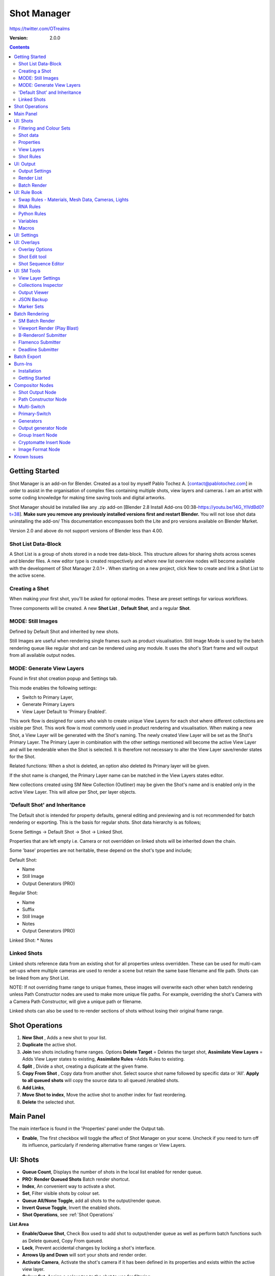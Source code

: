 =============
Shot Manager
=============
https://twitter.com/OTrealms

:Version: 2.0.0

.. contents::

Getting Started
===============

Shot Manager is an add-on for Blender. Created as a tool by myself Pablo Tochez A. [contact@pablotochez.com] in order to assist in the organisation of complex files containing multiple shots, view layers and cameras. I am an artist with some coding knowledge for making time saving tools and digital artworks.

Shot Manager should be installed like any .zip add-on [Blender 2.8 Install Add-ons 00:38-https://youtu.be/14G_YIVdBd0?t=38]. **Make sure you remove any previously installed versions first and restart Blender.** You will not lose shot data uninstalling the add-on/
This documentation encompasses both the Lite and pro versions available on Blender Market.

Version 2.0 and above do not support versions of Blender less than 4.00.

Shot List Data-Block
-------------------

.. image:: ShotListData.JPG

A Shot List is a group of shots stored in a node tree data-block. This structure allows for sharing shots across scenes and blender files. A new editor type is created respectively and where new list overview nodes will become available with the development of Shot Manager 2.0.1+ . When starting on a new project, click New to create and link a Shot List to the active scene.

Creating a Shot
---------------

.. image:: ModesPopup.JPG

When making your first shot, you'll be asked for optional modes. These are preset settings for various workflows.

Three components will be created. A new **Shot List** , **Default Shot**, and a regular **Shot**.

MODE: Still Images
------------------

Defined by Default Shot and inherited by new shots.

Still Images are useful when rendering single frames such as product visualisation. Still Image Mode is used by the batch rendering queue like regular shot and can be rendered using any module. It uses the shot's Start frame and will output from all available output nodes.


MODE: Generate View Layers
---------------------------

.. image:: LinkedLayers.JPG

Found in first shot creation popup and Settings tab.
 
This mode enables the following settings:

* Switch to Primary Layer, 
* Generate Primary Layers 
* View Layer Default to 'Primary Enabled'.

This work flow is designed for users who wish to create unique View Layers for each shot where different collections are visible per Shot. This work flow is most commonly used in product rendering and visualisation. When making a new Shot, a View Layer will be generated with the Shot's naming. The newly created View Layer will be set as the Shot's Primary Layer. The Primary Layer in combination with the other settings mentioned will become the active View Layer and will be renderable when the Shot is selected. It is therefore not necessary to alter the View Layer save/render states for the Shot. 

Related functions:
When a shot is deleted, an option also deleted its Primary layer will be given.

If the shot name is changed, the Primary Layer name can be matched in the View Layers states editor.

New collections created using SM New Collection (Outliner) may be given the Shot's name and is enabled only in the active View Layer.
This will allow per Shot, per layer objects.

'Default Shot' and Inheritance
------------------------------

.. image:: ShotType.JPG

The Default shot is intended for property defaults, general editing and previewing and is not recommended for batch rendering or exporting. This is the basis for regular shots. 
Shot data hierarchy is as follows; 

Scene Settings -> Default Shot -> Shot -> Linked Shot. 

Properties that are left empty i.e. Camera or not overridden on linked shots will be inherited down the chain.

Some 'base' properties are not heritable, these depend on the shot's type and include; 

Default Shot: 

* Name
* Still Image
* Output Generators (PRO)

Regular Shot:

* Name
* Suffix
* Still Image
* Notes
* Output Generators (PRO)

Linked Shot:
* Notes

Linked Shots
------------
.. image:: LinkedShots.JPG

Linked shots reference data from an existing shot for all properties unless overridden. These can be used for multi-cam set-ups where multiple cameras are used to render a scene but retain the same base filename and file path. Shots can be linked from any Shot List.

NOTE: If not overriding frame range to unique frames, these images will overwrite each other when batch rendering unless Path Constructor nodes are used to make more unique file paths. For example, overriding the shot's Camera with a Camera Path Constructor, will give a unique path or filename.

Linked shots can also be used to re-render sections of shots without losing their original frame range.

Shot Operations
===============

.. image:: ShotOps.JPG

1. **New Shot** , Adds a new shot to your list.

2. **Duplicate** the active shot.
3. **Join** two shots including frame ranges. Options **Delete Target** = Deletes the target shot, **Assimilate View Layers** = Adds View Layer states to existing, **Assimilate Rules** =Adds Rules to existing.
4. **Split** , Divide a shot, creating a duplicate at the given frame.
5. **Copy From Shot** , Copy data from another shot. Select source shot name followed by specific data or 'All'. **Apply to all queued shots** will copy the source data to all queued /enabled shots.
6. **Add Links**, 
7. **Move Shot to index**, Move the active shot to another index for fast reordering.
8. **Delete** the selected shot.

Main Panel
==========

.. image:: Header.JPG

The main interface is found in the 'Properties' panel under the Output tab.

* **Enable**, The first checkbox will toggle the affect of Shot Manager on your scene. Uncheck if you need to turn off its influence, particularly if rendering alternative frame ranges or View Layers.

UI: Shots
=========

.. image:: ShotsPanel.JPG

.. image:: Shotlist.JPG

* **Queue Count**, Displays the number of shots in the local list enabled for render queue.

* **PRO: Render Queued Shots** Batch render shortcut.
* **Index**, An convenient way to activate a shot.
* **Set**, Filter visible shots by colour set.
* **Queue All/None Toggle**, add all shots to the output/render queue.
* **Invert Queue Toggle**, Invert the enabled shots.
* **Shot Operations**, see :ref:`Shot Operations`

**List Area**

* **Enable/Queue Shot**, Check Box used to add shot to output/render queue as well as perform batch functions such as Delete queued, Copy From queued.

* **Lock**, Prevent accidental changes by locking a shot's interface.
* **Arrows Up and Down** will sort your shots and render order.
* **Activate Camera**, Activate the shot's camera if it has been defined in its properties and exists within the active view layer.
* **Colour Set**, Assign a colour tag to the shot to use for filtering.

**Drop Down Area**

.. image:: ShotlistExpand.JPG


* **Search**, Filter visible shots by name or partial text.

* **Reverse**, Reverse the displayed order of shots.
* **Show Suffix**, Add the Shot's suffix to it's displayed name.
* **Show Camera**, Show the **Activate Camera** buttons.
* **Linked Shots**, Show/Hide linked Shots.

**Shot Source**, Source Shot List -> Source Shot. See :ref:`Linked Shots`


Filtering and Colour Sets
-------------------------
Shots can be filtered from the list by keyword or by colour set.
NOTE: Filtering does not affect the render queue and is only for visibility, sequence playback and scrubbing.

Colour sets can be assigned to each shot within the list panel and filtered in the dropdown below the list (properties panel) or above in the quick panel. They will also determine the strip colour in the Shot Overlay.


Shot data
---------

.. image:: ShotProps.JPG


Each shot contains its own data set that may include any of the following:

Properties
-----------

Shot Properties can be managed in the Default, Shot Data settings. The following properties cannot be deleted:

* **Shot Name**, A unique name for your shot, this will also be an output subdirectory and filename for the shot.(Best practice is to avoid spaces)

* **Suffix** Add a suffix to the shot's display name and output filename.
* **Primary Layer**, select a View Layer that will become activated when selecting the shot if 'Switch to Primary' is enabled in settings. Also used as a default render layer if 'Unpinned default' is set to 'Primary Only' (View layer tab).
* **Still Image** 
* **Start**, Start frame.    
* **End**, End frame.
* **Notes**, for shot descriptions.

**Optional Properties and RNA paths**

* **Background Scene** = background_set
* **Bloom** = eevee.use_bloom
* **Camera** = camera
* **Cycles Denoise Render** = cycles.use_denoising
* **Cycles Max Bounces** = cycles.max_bounces
* **Cycles Max Samples** = cycles.samples
* **Cycles Max Viewport Samples** = cycles.preview_samples
* **Cycles Motion Blur** = render.use_motion_blur
* **Eevee Motion Blur** = eevee.use_motion_blur
* **Eevee Samples** = eevee.taa_render_samples
* **Eevee Viewport Samples** = eevee.taa_samples
* **Exposure** = view_settings.exposure
* **Frame Rate** = render.fps
* **Frame Step** = frame_step
* **Gamma** = view_settings.gamma
* **Render Engine** = render.engine
* **Resolution Scale** = render.resolution_percentage
* **Resolution X** = render.resolution_x
* **Resolution Y** = render.resolution_y
* **Simplify** = render.use_simplify
* **Time Stretch New** = render.frame_map_new
* **Time Stretch Old** = render.frame_map_old
* **Transparent Background** = render.film_transparent
* **View Transform** = view_settings.view_transform
* **World** = world
* **Timeline Markers** = sm_general_props.marker_set (PRO☆)
* **File Format** = render.image_settings (PRO☆)


View Layers
-----------
.. image:: ViewLayers.JPG

View layers pinned states include ;

* unpinned/not renderable
* unpinned/renderable,
* pinned/renderable 
* pinned/unrenderable.

Unpinned layers will fall back to the value determined by the **View Layer default** option.

* **Primary Layer**, select a View Layer that will become activated when selecting the shot if 'Switch to Primary' is enabled in settings.

* **View Layer default**, See :ref:`UI: Settings`
* **Clear Pins/Pin All** Save or unpin all view layer states.
* **Enabled and Primary Only** Only displays the renderable view layers for the active shot.
* **'AB'** icon: Rename the Primary Layer to match the shot's name.
* **'Link'** icon: Indicates the view layer is the shot's Primary Layer and can be clicked to reassign the layer.
* **'Broken Link'** icon: the shot name is identical a View Layer's name, click to choose a Primary Layer.

Shot Rules
-----------
**Pro Feature ☆**

.. image:: ShotRules.JPG 

Here rules can be assigned, toggled and overridden (RNA, Python Variables) per shot. Rules should first be created in the Rule Book, see :ref:`UI: Rule Book`.

**List Drop Down**
* **Search**, Filter Rules by text input.
* **Sort By Type**, Sort Rules by their method type in alphabetical order.

UI: Output
==========

Shots can be rendered using the regular 'Render Animation' or still operators (Ctrl+F12/F12). However only the active shot will be rendered. Shot Manager provides several batch rendering and export options.

Output Settings
---------------

.. image:: Output.JPG

* **Root Folder** will be the starting directory for shots.

* **Separator**, A custom separator to add between filenames and frame suffix, default is underscore '_'.
* **Path Type**, Absolute or Relative output path creation. Affects; Root Folder, Temp Folder and Render Log Folder.
* **Shot Subfolders**, When enabled, add a unique subfolder to the output path with the shot's name, separating it from other shots. Disabling this will lead to shots being rendered to the same folder which potentially could cause accidental overwrites when using generated output nodes.
* **Use Suffix**, Add the shot's suffix to the shot's file path.

**Global Batch Render Settings**

* **Always Make Reports**, Generate CSV render reports after rendering the first frame of every command.
* **Use Default Report Path**, Use the default path (output directory) or define a custom report path.
* **Temp Path**, The directory that will store temporary job files for the integrations/ submitters. Click trash can to clear files recognised by Shot Manager.
* **Render As Copy**, Save a Blend file when using SM render specifically for rendering. Large files make take more time however it will prevent inconsistencies if the file is changed.IMPORTANT: Simulations using the Disk Cache option are not supported.
* **Safe Mode**, When batch rendering, Blender will be run using factory start-up settings, disabling 3rd party add-ons that might interfere with the render process. Render devices are then forced and add-ons in the exceptions white list will be enabled.
* **Add Exception**, Allow specific 3rd party add-ons to be enabled during batch render.

Render List
------------
**Pro Feature ☆**

.. image:: Render_Queue.JPG

**+Add Scene**, Either add scene's and their associated shot lists from the open project. Local shots will be automatically linked, so any changes will be reflected in the queue. 

**+Add From .blend**, Add a render list from another Blender file via JSON. External shots will not be imported, only added to the render queue.

.. image:: External.JPG

External Scenes can be filtered by listing scene names to include.

* **Reload External Scenes**, External shots must be reloaded to reflect any updates to the shot list and frame ranges. Only already loaded scenes will be included, and any render queue overrides will be reset.

* **Show Render Time**, Display completed render times in the queue
* **Override Frame Range**, This will use an alternative frame range to batch render/submit shots, available for both internal and external shots.
* **Inspect Output** Display shot output file path details and image preview. When opening a preview in Blender Viewer, the images contained in the directory will be displayed and played using the scene's frame rate. Use numpad buttons 0-9 to control frame rate, 9 is slowest. Arrow keys left and right will pause and increment current frame. Press Enter to play animation. Esc key to close window.

Batch Render
-----------
**Pro Feature ☆**

see :ref:`Batch Rendering`.

UI: Rule Book
==========
**Pro Feature ☆**

.. image:: RuleBook.JPG 

Shot rules are a powerful way to override data blocks and properties.
Rules are defined in the Rule Book panel. Once created in the Rule Book, they can be assigned to shots. RNA Rules can be used as Macros. There are many types of rules which target various data types.

Rules and Variables are shared (global) across Scenes.

* **Source**, The source Scene to display. This does not affect access to Rules or Variables and is only for interfacing. 

* **Method**, The type of Rule  you wish to define.

Swap Rules - Materials, Mesh Data, Cameras, Lights
----------------------------------------------
.. image:: SwapRules.JPG

Swap Rules follow the principle of; replace data A with data B, if a collection filter is defined, the affect will be restricted to that collection. Rules defined in the Rule Book can then be re-used by assigning them to the shots individually. If the following shot doesn't have a rule, the data block will be reset to its original/default state. Caution: large scenes with many objects may take longer to switch between shots.

* **Filter**, use the collections filter to limit overrides to objects within the filter collection.

* **Type**, Material overrides have two source types. 'Data' refers to materials stored in the objects mesh data block. 'Object' refers to the containing object data. See Blender's documentation for material link. https://docs.blender.org/manual/en/latest/render/materials/assignment.html#material-slots
* **Use A as Default**, Revert data back to data-block A when a Rule is not assigned or enabled.

RNA Rules
-----------

.. image:: RNA_rules.JPG

RNA encompasses Blender's scene properties. 
RNA Rules are able to override just about any data type in Blender. For example, scene render settings, object visibility and even custom properties. They are useful in extending the Shot data beyond the available options and are easier to use than Python Rules. They can also be used in combination to create Macros, see :ref:`Macros`.

First choose the source type of the property you would like to override, this will be the 'Domain'. If it is a scene or render setting choose 'SCENE'. For all other types, you may then need to choose a more specific domain. Next specify the data path.


Note: that Domains such as Camera, Light and Mesh will point to shared data-block, not an object, for example, to override a Camera's position, use Domain = Object -> Path = 'location'. In Blender a data-block may have several users.

To override the same camera's focal length the path should be 'data.lens', 
To override all cameras sharing the same camera data-block, use Domain = Camera -> Path = lens.  

The simplest way to find a data path is to right-click a property in Blender's interface and left click 'Copy Data Path, then paste it into the Path text box. The path should be relative to the domain's data type. 


* **Domain**, Point to the specific data object which contains the property to override.

* **Path**, The property's data path relative to the source. Custom Properties should use double quotations i.e. ["Prop"]
* **Paste Current Value**, Copy the properties current value to the default value.
* **Default**, The default value to revert to when the rule is disabled or not assigned to the active Shot.
* **Use Default**, Choose whether to revert to the default value when the rule is unassigned.
* **Override**, The value to set this property to when enabled and assigned.

.. image:: RuleFilters.JPG

* **Assign Rule** to active shot

**List Dropdown**

* **Search**, Filter by name.
* **Type Tabs**, Filter by method type.
* **Sort By Type**, Order Rules by method type.
* **Active Shot Only**, Only display rules assigned to the active shot.


Python Rules
-------------

.. image:: Python_rules.JPG

Python Rules contain python code to be executed every time an assigned Shot is activated. There is no need to import or define the following names:

**'bpy', 'context','scene','data', 'Vector','rule'(assigned Rule) and 'shot'** are already provided in the name space. Please beware that very long code may slow down shot changes. Deep code might make Blender unstable. Python Rules are called after the majority of updates when activating a Shot. Python rules can be made revertible using variables as defaults values.

* **Expression**, A single line of code.
* **Text File**, Read python code from a text block.

Variables
---------

.. image:: Variables.JPG

When making Python Rules, variables can be declared i.e. 'x = 10', and then defined in the variables list. 

* **Name**, The variable name i.e. x
* **Default**, The value first given to the variable. 

When setting a default the data type will be determined and should remain the same wherever used. Python Variables can also be assigned values per shot when the Rule is assigned. Variables are stored within scenes but can be accessed in any scene and are therefore global.

Supported data types:

* bool
* int
* str
* float
* bpy_prop_array
* Material
* Color
* Vector
* Quaternion
* Object
* World
* Scene

Macros
--------

.. image:: Macros.JPG

Macros in Shot Manager are a list of RNA Rules to be executed manually on click. These are useful when working with multiple settings without needing to assign RNA Rules to shots. For example, enabling/disabling camera overlays or a rig bind pose position. Macros can be reverted by using default values.

All RNA Rules in all Rule Books within the Blender file will appear under the Macro. Enabled Rules will activate the rules 'Override' value, disabled Rules will use the Rule's 'Default' value.

Macro's can also be executed from the SM Tools panel and the 3D view right panel -> Shot Manager.

.. image:: ExecuteMacro.JPG


UI: Settings
============
.. image:: settings.JPG


* **Still Mode** , Use a single frame for shot timing.
* **Switch to Primary**, make primary layer the active view layer when choosing shots.
* **Generate Primary Layers**, a new View Layer will be created with the name of the newly made shot and associated as a Primary Layer
* **View Layer Default**, (On, Off, Primary Enabled and Default). The default state of View Layers if they have no saved state for the active shot. 'On' will make all unsaved layers renderable by default with each shot change/trigger. 'Off' will default to unrenderable, choose 'Off' to prevent unsaved view layers from rendering. 'Primary Enabled' will also switch all unsaved layers to unrenderable, except for the Shot's Primary Layer. 'Default' will derive unpinned states from the DEFAULT shot.
* **Separator**, a custom separator to add between filenames and frame suffix, default is '_'

* **Path Type**, Absolute or relative output path creation.
* **Sequence Scrubbing**, Allow scrubbing through shots in sequence. Not compatible with 'Limit Playhead'
* **Shot Sequence Playback**, Switch shots in sequence while playing animation.
* **Loop Sequence**, After playing through each shot, loop back to the start.
* **Limit Playhead**, Don't allow frame to be selected with mouse outside of frame range
* **Keep in Range**, view timeline to playhead when choosing shots.
* **Jump to First Frame**, place playhead at start of frame range when choosing shots.
* **Use RNA Defaults**, (Shot Rules) Use default values when an RNA rule exists, but the value hasn't been set yet.
* **Debug Mode**, For displaying extra debug messages in console


UI: Overlays
============

.. image:: Overlay.JPG 

Overlays include, Output Summary, Notes, basic shot info and the Shot Sequence Editor. Toggles and opacity settings can be found within Blender's Overlay dropdown. Scaling is adjusted to follow Blender's settings in Preferences -> Interface -> Resolution Scale. Further scaling can be applied.

Overlay Options
-----------------

.. image:: OverlayViz.JPG 

Detailed overlay settings are found within 3D view side panel ('N' Panel).

* **Overlay Scale**, Text and UI size. Added to Blender's UI Resolution Scale in Preferences. This setting is stored in the add-on preferences.

* **Text Offset**, Offset overlay text so that it doesn't collide with other UI elements. Stored in add-on preferences.
* **Shot Basics**, Displays the active Shot name and render camera as well as the relative Shot frame and seconds. SM batch render progress will also be displayed here.

* **Output Summary**, Displays render and output information.
* **Display Notes**, Shot notes will appear in the bottom centre of the 3D window. Shot notes can be found in the Shot's properties.
* **Sequence**, Toggle Shot Sequence Editor visibility.
* **Collapsed**, Toggle between a stacked layout or collapse linear layout for the Shot Sequence Editor. 
* **Auto Collapse**, Reduce the Shot Sequence Editor to a minimal layout when not using the Shot Edit Tool.
* **Zoom Width**, Scale Shot strip width.
* **Zoom Height**, Scale Shot strip height.
* **Slide**, Adjust Shot Sequence Editor height.
* **Scroll**, Scroll Shot Sequence Editor.
* **Opacity**, Shot Sequence Editor opacity, may be overridden by camera passerpartout settings when in camera view to avoid blending issues.


Shot Edit tool
--------------
**Pro Feature ☆**

.. image:: ShotEditTool.JPG 

Many shot operations are available when using Shot Edit Tool in combination with Shot Sequence Editor. Found in the 3D view toolbar.

.. image:: ToolHeader.JPG

In addition to the sequence overlay, drop down menus are available in the tool header including Shot Data, View Layers and Rules.

**Sequence Playback options:**
* **Shot Sequence Playback**, Switch shots in sequence while playing animation.

* **Loop Sequence**, If Shot Sequence Playback is enabled, optionally loop back to the start after playing the last shot.
* **Flattened Playback**, If Shot Sequence Playback is enabled, play shots in linear timeline order rather by shot index. This will activate shots when they are overlapping.
* **Sequence Scrubbing**, Switch between shots when scrubbing (sliding) the timeline or shot sequence playhead.

If there were permission issues when installing, the Shot Edit Tool icon may appear as a pair of scissors.

.. image:: Scissors.JPG

Shot Sequence Editor
---------------------
**Pro Feature ☆**

.. image:: ShotEditor.JPG 

The Shot Sequence Editor acts as an overlay only unless the Shot Edit tool is active.

* **Left Mouse Click** on a shot strip to offset its timing or end handles to trim. Hold **SHIFT** to enable snapping to the nearest shot. 

* **Right Mouse Click** on a strip to bring up a context menu.

* **Box Selection**, Click + hold outside a strip or press 'B' to start a box selection. Drag the selection box over shot handles to select them for moving and trimming.

* **Mouse Wheel**, scroll wheel to scale editor horizontally. Hold **SHIFT** to scale vertically.

* **Press K**, knife tool. Slice shots at mouse click into two. Hold click a drag to place slice.

* **Press J**, Join tool. Click and drag to merge a shot with it neighbour. A popup box with options will appear.
* * **Delete Target**, Delete the target shot. Disable to keep the shot.

* * **Assimilate Layers**, Add the target shot's View Layer states to the resulting combined shot.

* * **Assimilate Rules**, Add the target shot's Rules to the combined shot. 

**Right Click Menu**

.. image:: RightClickOverlay.JPG 

By right-clicking a shot strip, some basic shot values can be edited. If the Shot is not active the right arrow → button will activate it.

UI: SM Tools
============

* **Run Macro**, Trigger a Macro, see :ref:`Macros`
* **Delete All Shots**, Empty the active scene's Shot List. Optionally delete assigned Primary Layers or delete the scene's Rule Book.

View Layer Settings
-------------------

.. image:: ViewLayerSettings.JPG

This interface is for overseeing the states of View Layers, in particular, their render passes and light passes. It removes the need to switch between view layers in order to edit them. These settings are built into Blender and do not show overrides and are not in any way related to Shot Manager. 

Collections Inspector
---------------------

.. image:: Collections.JPG

An alternative interface for overseeing and modifying collection states per View Layer. This aims to bring back the kind of oversight possible in Blender 2.7 where layer visibility, holdout and indirect states were laid out in view layer settings. It can also be used to keep track of very complex scenes with many nested collections. Setting the View Layer to 'Active View' will use the currently active view layer. Changing the view layer in the dropdown menu will not change your currently active view layer. This can be quicker in large scenes to avoid loading objects.

Output Viewer
-------------

.. image:: Output_Viewer.JPG

Used to count matching output files in all output paths. If a folder or file is detected you may click the folder icon to open the directory in your OS explorer or click the image icon to load it in a Blender Player. Files are counted when the refresh button is clicked. Only file containing the output filenames and extension are counted, therefore there may be other files in the directories that are not counted. 

* **Refresh** , Update the Output Viewer list.
* **Open Directory** , The folder exists and can be opened in an OS file explorer.
* **View Output** , The images contained in the directory will be displayed and played using the scene's frame rate. Use numpad buttons 0-9 to control frame rate, 9 is slowest. Arrow keys left and right will pause and increment current frame. Press Enter to play animation. Esc key to close window.


JSON Backup
-------------
.. image:: json.JPG

It is a good idea to backup shots from time to time, especially when updating or re-installing the add-on. A JSON text file can store information about each Shot's properties as well as general settings for the add-on. However, it cannot store scene or object data, such as cameras. Instead, it will store the camera's name and try to find a match when loading. Other data that are **not** stored are View Layer States (they're stored in the layers themselves), Rules and Macros.

**Export JSON** 

Export shot data to json to backup or transfer shots.

* **Include Shot Manager Settings**, include settings from the Shot Manager settings panel.

**Import JSON**

Import shot data from a saved json file. Import support Shots from version as old as SM 0.6. Some data may be lost that has no equivalent in 2.0, this includes Alias Shots.

.. image:: Import_json.JPG


* **Include Shot Manager Settings**, include settings from the Shot Manager settings panel.

* **Replace Default Shot**, If an imported shot is marked default use this as default. IF the Shot List is empty assign a new Default shot, may use the first index if the json is from an older version of Shot Manager, less than 2.0.
* **Scenes**, Enter Scene names to include, empty imports all.
* **Match Scenes by Name**, Importing scenes does not create new scenes, instead it appends shots to the active Shot List. Attempt to match the Shot Lists by scenes name found in the JSON.

Marker Sets
-----------
.. image:: MarkerSets.JPG

Marker Sets are groups of timeline markers. Only one set is visible at a given time. To setup a set, add a marker set, define a name and create timeline markers as per usual. Upon making a new set or changing the active set, the previous set will be saved. Marker sets can be assigned to shots by adding the Timeline Markers property in the Default Shot properties (PRO☆).

Simplified interface also found in timeline right panel ('N' Panel).

Batch Rendering
===============
**Pro Feature ☆**

Shot Manager Pro supports the following batch render options:

* **Viewport Render**, Playblast renders of the active scenes Shot List.
* **SM Batch Render**, Oversee and submit renders within the Blender interface. Supports all render lists.
* **B-Renderon**, launcher/Submitter. Supports all render lists.
* **Flamenco**, Submitter and job type. Supports all render lists.
* **Think Box AWS Deadline**, Submitter and plugin. Supports all render lists.
* **Batch files**, see :ref:`Batch Export` Executable .bat files(Windows).
* **Blend files**, see :ref:`Batch Export` Useful for cloud rendering. 

**Make Pre-Render Report**

Render the first frame of each shot and generate a report CSV containing true scene settings returned by the render process. Supported by all submitters.

.. image:: Render_Button.JPG


SM Batch Render
---------------
(Windows, Linux, MacOS X)

Requirements:

* Shot Manager Pro

.. image:: SM_render.JPG

SM Render is Shot Manager's local batch rendering module. It will perform a background render thread for each shot sequentially in the render queue for single machine rendering. It is possible to render shots from other scenes, as well as other Blend files. SM Batch Render is the only render module that will fully utilise the Render List. Render progress will be displayed in the render queue alongside estimated render time, as well as in the 3D view text overlay.  

TIP: If RAM is an issue, make an empty Scene as the master scene for queuing and rendering.

To batch render, Shot Manager will attempt to assign the hotkey Ctrl+Shift+F12, however sometimes this may need to be manually assigned.


Viewport Render (Play Blast)
-------------------------

OpenGL viewport rendering also uses the Export module. Only the local scene's shot list can be batch rendered and this is not available as a background process. Found in SM Batch Render settings and Batch Export. Supports render frame range overrides.

.. image:: openGL.JPG

B-Renderon! Submitter
---------------------
(Windows, Ubuntu)

.. image:: BRenderon.JPG

Requirements:

* B-Renderon Application

B-Renderon is a paid standalone local render manager especially for blender. Available on BlenderMarket.com 

Launch B-Renderon with shots preloaded. Temporary job files are created in the temp folder. These files are used to access individual shots from the project render file. The render file is created in the same directory as the source .blend file with the suffix '_renderfile'. Requires B-renderon v3 or above. The executable path for B-renderon must first be entered in Blender Preferences -> add-ons -> Shot Manager settings   

* **Queue Name**, Open B-Renderon with shots associated with a given queue.

* **Add to existing queue**, Append the shots to the given queue if matching name, otherwise clear all shots and overwrite the queue.
* **Force Cycles Device** to ensure the correct CPU/GPU configuration is applied to renders, assuming the submission machine is or is identical to the render machine.

Flamenco Submitter
------------------
(Windows, Linux, MacOS X)

.. image:: Flamenco.JPG

Requirements:

* Flamenco 3.5+, containing Manager and Worker.
* Flamenco 3.5+ Blender Add-on

Flamenco is a free network distribution render manager supported by the Blender Foundation. It runs an in-browser interface. The following steps are required;

1. Download Flamenco  https://flamenco.blender.org/download/ 

2. If Flamenco has not been used, run Flamenco Manager and follow setup steps, otherwise ensure settings are correct in the flamenco-manager.yaml. 

3. Install the Blender add-on of the same version (3.5+). Run Flamenco Manager in browser to find download link. i.e. Run Flamenco Manager and go to default http://localhost:8080/

4. Configure the add-on in Blender Preferences. Job Storage should be a shared location.

5. Install the Shot Manager Job Type

6. Run Flamenco Manager

7. Open Browser interface

8. Submit to Flamenco

9. Run a flamenco-worker


* **Priority**, Higher numbers will give the render task higher priority
* **Chunk Size**, The number of frames to render per task. Smaller chunks results in more sharing across render nodes. Use higher values for simulations and larger files with long build times. Too many chunks may add some extra delay in launching Blender and render engine initialisation.
* **Ignore Version Mismatch**, Attempt to submit render even if the Flamenco add-on and submitter doesn't match the manager.


Deadline Submitter
--------------------
(Windows, Linux, MacOS X)
.. image:: Deadline.JPG

Requirements:

* Deadline Monitor 10+
* Deadline worker 10+

Thinkbox Deadline is a network distributed rendering and management software owned by Amazon. It is free but requires an AWS account and personal details for verification. Shot Manager provides a custom plug-in for Deadline 10.3+ and Deadline submitter within Blender. Cloud rendering is not recommended using this module, instead shots should be exported as separate Blend files using Batch Export see :ref:`Batch Export`.

The Deadline Repository must be installed on a shared location. Each render node should have the most recent version of Shot Manager installed. The Deadline render Client/worker must be installed on all render machines and Deadline Monitor should be installed and accessible by the 'Master' PC. Shots should be submitted using the Master PC. 
https://docs.thinkboxsoftware.com/products/deadline/10.1/1_User%20Manual/manual/install-db-repo.html

* **'Error encountered when loading the configured Client Certificate'** This is a certificate issue with your install of Deadline, please see: https://forums.thinkboxsoftware.com/t/basic-setup-issue/24229/9 When installing the Deadline repository it is simplest to leave 'use SSL' unchecked and set 'full read/write access' in the install wizard.

.. image:: Deadline_access.JPG

.. image:: Deadline_cert.JPG

**Setup**

Once installed, simply click **Setup/Update Plugin** in the Deadline sub-panel to install the plug-in. This will transfer required files to the repository>custom>plugins folder. 

All enabled shots for enabled scenes in the render list will be submitted. Ensure that the **Temp Path** is not empty and set to the desired location. This does not need to be a shared location. In most cases the required Deadline Command will be found automatically however if using macOS/Linux there is a chance it will need to be located manually.

* Windows looks like: \Program Files\Thinkbox\Deadline10\bin 
* Mac OS looks like: /Applications/Thinkbox/Deadline10/Resources
* Linux looks like: /opt/Thinkbox/Deadline10/bin

**Configuring the Plugin**

.. image:: plugin_deadline.JPG

To verify that the Shot manager plugin is installed and to configure Blender versions, open Deadline Monitor > Tools > Configure Plugins. You must enable Super User Modes to access these settings. 
For each Blender Executable you can enter a series of filepaths to look for separated by semicolons ' ; '. 

For example, 

* **Render Executable 1**

* **Blender Executables** C:\Program Files (x86)\Blender Foundation\Blender 4.1\blender.exe;D:\Programs\Blender Foundation\Blender 4.1\blender.exe;/Applications/Blender/blender.app/Contents/MacOS/blender

* **version** 4.1

**Submitting a Shot**

.. image:: Deadline_submit.JPG

* **Queue Name**, The folder name for containing job files, using unique names avoids overwriting older submissions.
* **Force Render Device**, Force the current file's render device i.e. CUDA, Optix, CPU.
* **Department**, Extra info visible in Monitor.
* **Pool**, Assign jobs to pools defined by Monitor's Pool Management.
* **Secondary Pool**, Specifies the secondary pool that the job can spread to if machines are available.
* **Initial Status**, Determines the initial status for jobs. Active will start rendering immediately.
* **Machine Limit**, Limit the number of machines dedicated to the submitted jobs.
* **Priority** Determines the order in which renders will execute. Lower values indicate higher priority in the job list.
* **Chunk Size**, The number of frames to render per task. Smaller chunks results in more sharing across render nodes. Use higher values for simulations and larger files with long build times. Too many chunks may add some extra delay in launching Blender and render engine initialisation.
* **Start Job Delay** Specifies the time, in minutes, a Slave has to start a render job before it times out.
* **Auto Time-Out**, Automatically figure out if it has been rendering too long based on some Repository Configuration settings and the render times of previously completed tasks.
* **Force Sequential**, Forces a slave to render the tasks of a job in order. If an earlier task is ever re-queued, the slave won't go back to that task until it has finished the remaining tasks in order.

Batch Export
============
**Pro Feature ☆**

.. image:: BatchExport.JPG

Export shots enabled in the shot list sequentially as a given format.
Batch export only exports the active scene's queued shots and does not support shots from external Blend files.

Export formats currently include: 

* BAT, Windows Batch file
* Blend, Shots as separate Blender files. All shots are retained but activated per output file.
* FBX, Allows shots embedded as animation layers.
* OBJ
* ABC (Alembic)
* USD (Universal Scene Description)
* DAE (Collada)
* Viewport Render(Playblast)

.. image:: ExportSettings.JPG

All options include an 'Add Prefix' option. Exported files will assume the associated Shot Name, with the optional prefix prepended. Exceptions are **BAT** and **FBX** when using the combine/embed options. In this case, the default filename will be the Blender file's name. To override, simply replace the provided name i.e. "Filename is Shot name unless using 'Embed Shots'"

Options **BAT** and **BLEND** Will automatically remap relative output paths to their original locations, while remaining relative. For example '//Output' will turn into '//' if being exported to the //Output directory.

**FBX** 

The FBX Exporter is a modified exporter capable of embedding shots as Animation Layers. This is suitable for linear timelines as traditionally used by game animators and later split into sections in a game engine. This will make some options in the Animation tab unavailable.
FBX version 7400  

.. image:: embed_shots_a.JPG

Embedded shots can store frame ranges and shot names as animation layers and extracted in other software i.e. Unity.

.. image:: embed_shots_b.JPG

**BAT** 

.. image:: BAT.JPG

Batch files are used by Windows to execute command-line rendering. Either export separate files, per shot or a single batch file containing an execution list. Simply open the file to begin the render process. Be sure not to move the source Blend files as references to those files will be lost.

* **Relative Execution Path**, Keep paths to Blender files relative.

Burn-Ins
========
**Pro Feature ☆**

.. image:: BurnIns.JPG

Burn-Ins, also called video stamps or metadata burn-ins, are useful when reviewing and editing large numbers of scenes in an animation, while keeping track of cameras, frame ranges, time codes and files paths etc. Shot Manager provides a highly flexible Burn-Ins editor capable of displaying just about any data. This feature is **currently only for use with batch/background rendering**. 

Installation
------------

To set up Burn-Ins navigate to the Image Editor and expand the SM Burn-Ins tab. The PILLOW python library should first be installed, internet connection required. PILLOW is an image processing python library. 

* If the installation fails, try closing Blender and opening it with administrator privileges. 

* Check the Blender terminal/console for any errors

* If it doesn't have the required write permissions, it could be due to the directory or disk location Blender is installed to.  

* If it continues to fail, copy errors from the terminal/console and report them.


Getting Started
---------------

Once installed, choose a Canvas. It should be an empty, generated image. Enabling **Match Render Size** ensures the canvas will match the output settings, even if it changes between shots. 

.. image:: BurnInMix.JPG

This image can then be used in the compositor. It may also be useful to insert a Scale node, Fit to Render. This will ensure the image fits if the output resolution percentage is not 100%.

You may load an alternative font, the default 'DejaVu Sans' is also known as Bfont Regular, the Blender's default font. Any complete, True Type font can be used. For non-Latin text, there are more fonts provided in Blender Foundation/Blender 4.1/4.1/datafiles/fonts or your local OS Fonts folder. The top Font and font size options will be the default value text values, these can be overridden per stamp.

.. image:: NewStamp.JPG

Start adding stamps either by clicking new Stamp or by loading a preset. Stamps are drawn in order from top to bottom.

Stamp Items:

* **Text**, Plain text, mostly for headings/titles, the stamp's name will be the input text.

* **Property**, Similar to a text stamp with the addition of deriving input from a property. Include Label will prefix the text with the stamp name. The property RNA path belongs to a given domain.  Domains include: 
* * **Scene**, The active scene, e.g. path = name to gather the scene's name 
* * **Context**, e.g. path = camera.name to gather the active camera's name 
* * **Active Shot**, Shot properties are not accessed like typical RNA paths. See text suggestions in path input text box. If the property is a data-block such as World, there is no need to access world.name. Suggested property names are derived from the Default Shot but will use the active shot's values or inherited values. 
* * **bpy**, The base path for accessing the Blender API. e.g. Path = data.filepath will access the Blender file path.

* **Time-Date**, Add timecode, time and date information. Include label refers to labels of individual options.
* * **Time Code**, Linear Time Code, Hours/Minutes/Seconds/Frames. For total scene time.
* * **Shot Time Code**, Linear Time Code for shot time, shot always starts at 00/00/00/00.
* * **Time Duration**, Shot duration in clock time.
* * **Frame Duration**, Shot duration in frames.
* * **Date**, Current Date. Uses Date Regional Format in Shot Manager -> Settings tab.
* * **Clock Time**, Current local time, 24hr.

* **Box**, Create a simple box with a colour fill
* **Image**, Insert an image, load data-block from the image editor first. Useful for logos and watermarks. Supports most formats supported by Blender except open EXR.
* **Group**, Contains stamps in groups to override their visibility, offset positions and colour tag them.

**Understanding coordinates**

.. image:: BurnInCoords.JPG

Enable **Show Anchors** to see how a stamp relates to its anchor. The anchor is generally in the centre of the stamp. Text items have additional options **Alignment Left and Right and Center**. These will place text and scale with these options in relation to its anchor. Text start below the anchor. 

Image Relative vs pixel position. Every position and scale parameter has the option to use pixel coordinates or relative coordinates. 

Note, these coordinates are always in addition to parent **Groups**. Image relative coordinates are useful when making an adaptable layout for various image ratios or for easily finding the centre of an image i.e 0,0 is the centre of the canvas when Image relative, otherwise the bottom left. 

If the stamp belongs to a group, 0,0 will be the group's centre anchor in both cases. Image Relative Scale always refers a 0-1 factor the canvas size otherwise XY pixel distance from centre i.e. x X 5 is 10 pixels across. The scaling centre can be offset when grouped.


Compositor Nodes
=================

For Shot Manager compositor nodes to have any effect, 'Use Nodes' should be enabled. Node groups containing Shot Manager nodes are partially supported. 
**Generators** are nodes that relate to automatic output generation. They define the manner in which View Layers and their Passes are organised and rendered. **Overview** nodes don't impact shots, they are convenience interfaces.

NOTE: Blender always outputs files to the 'main' output. That is, the Composite Node and scene output, even if the Composite Node is deleted. This behaviour is due to be changed sometime in the near future, Blender 4.2+.

Shot Output Node
--------------

The Shot Output Node is required when using Generator Nodes and Path Constructor Nodes. 

**A maximum of one Shot Output node should exist.**

.. image:: ShotOutputNode.JPG

* **Refresh**, non-essential node update. Although shot Manager nodes are updated upon shot change, setting or property changes, changes outside of Shot Manager won't be reflected immediately. For example adding new light passes to a View Layer. Shot Manager will update nodes before any rendering.
* **Sync All Output Paths**, Output nodes created by the user are updated, so their base path matches the output path set by the Shot List node and the active shot.

* **Directory/Filename** a path structure modified by Path Constructor Nodes. Keywords are evaluated and replaced with relevant values.

* **Output Generator States**, Per shot activation of Generator sockets.
* **Add Generator Socket**, Add additional Generator sockets to make new output 'branches'.

Path Constructor Node
----------------------

.. image:: Path_Contructor.JPG

Use Path Constructor Nodes to create your own render path format, followed by the shot name. Connect to the Shot List Node's 'Path Format' or 'Filename Format' socket. Options;

* **Root Folder**, The same folder set in the main panel. Must only be used as the first linked node.
* **.Blend File**, Add the Blender filename to the path. Useful for iterations.
* **Scene**, Active scene name.
* **Shot Name**, Use the active shot's name.
* **Camera**, Render camera name.
* **Custom**, Enter a custom name. For example iteration number.
* **Output Node**, Uses the custom name of the output node, useful for exporting EXRs without overriding the default output/composite (which will use the custom 'main output text'), or to avoid duplicate filenames when using multiple output nodes. Ignores generated outputs.
* **Date**, Include the render date.

Multi-Switch
------------

.. image:: MultiSwitch.JPG

The Multi-Switch is a handy node group that generates inputs per shot. The active input is connected internally depending on the active shot. This allows the user to have multiple node graphs pointing to the Composite Node and only render the relevant one to the active shot. **Do not modify this node group's internal nodes**.

Primary-Switch
--------------

.. image:: PrimarySwitch.JPG

The Primary-Switch can be used in combination with Primary Layers (see :ref:`Properties`). If a Shot has a Primary Layer, the input render layer will be set automatically to the shot's Primary Layer. This approach is intended for simple node graphs where the Primary Layer is to be the main output.

Note, this will not guarantee that the Primary Layer will be enabled for render. For that, use Primary Enabled option in Unpinned Defaults or ensure the layer is pinned in the Shot's View Layer settings. 

Generators
----------
.. image:: GeneratorNodes.JPG

When using Generator Nodes, file outputs can be organised in pass groups, each with their own file path and file format. Filter Render Layers and Render Passes using exclusion/inclusion keywords separated by commas. A generator chain should end at a socket on the Shot Output Node.
 
Only Shot Manager nodes with a Bright Green Generator socket should be connected. The node graph is the same across each Shot, however Generator Sockets can be disabled per shot on the Shot Output Node. Generator chains can be split at any node by adding more sockets.

.. image:: Filters.JPG

* **Passes Exclude/Include**, Filter passes from being output, not case-sensitive. Pass names should be separated by commas.
* **Layers Exclude/Include**, Filter View Layers from being output, not case-sensitive. Layer names should be separated by commas.
* **Preset**, Save/load presets, can be used by various generator nodes and in other Blender projects.
* **Search**, lookup keywords.
* **Remove**, Remove a keyword.

Output generator Node
----------------------

.. image:: OutputGenerator.JPG

The Output Generator Node is the essential input of a chain of generator nodes. It plays a major role in constructing sub folders and filenames. The random generated colour tag will be assigned to generated nodes created by this generator. TIP: Press backspace with mouse over a property to reset it to default. Presets can be saved for filters Sub folders and filenames. 

* **Name**, Name to be used.
* **Combine Outputs**, Direct all layers to a single output node.
* **Multi-Layer EXR**, passes are output using a multi-layer format, output sockets become channel names. Pass names cannot be made sub folders. Layer names cannot be used as sub folders when using Combine Outputs.
* **+Sub-Folders**, After incoming directory, add up to four sub folders named after the following source:
* * **Generator**, Use the name of this Generator Node.
* * **View Layer**, The View Layer the pass belongs to.
* * **Shot Name**, The Shot to be rendered.
* * **Pass**, Render pass.
* * **Custom Text**, Enter a custom line of text, note there are a maximum of 4 text slots used by both sub-folders and filenames.
* * **None**, Skip.
* **+Filename/Channel Names**, After incoming filename, add to filename or channel(Multi-Layer), joined by separator defined in settings (default "_"). **Order**, Choose between prefix (before) or suffix(after) placement of filename components.
* **Directory Input Socket**, String input socket for path 'Constructor' nodes to override the output path. Uses the Shot Output value if unconnected.
* **Filename Input Socket**, String input socket for path 'Constructor' to override the output file name. Uses the Shot Output value if unconnected.

.. image:: JoiningOutputs.JPG

It is possible to combine generated nodes if the Output Generator nodes have matching names. Sub-paths and EXR settings will only follow the first to be evaluated. Combine Outputs should be checked on both nodes and should have matching Multi-Layer EXR checkmark.

Group Insert Node
-----------------

.. image:: GroupInsert.JPG

Place between Output Generators and a Shot Output Node to insert a node group into generated nodes. The node group should contain regular compositor nodes and must have an input and an output. Group parameters currently not supported. Only the first input and output sockets are used.

.. image:: GroupInsertOut.JPG


Cryptomatte Insert Node
-----------------------

.. image:: CryptomatteInsert.JPG

Place between an Output Generator and Shot Output Node.
The Cryptomatte Insert will assume that any incoming Render layers have Cryptomatte sockets.

* **Pass**, Choose between CryptoAsset, CryptoObject and CryptoMaterial passes. These options should be enabled in view Layer settings
* **Matt ID**, A list of Asset, Material or Object names to isolate.
* **Output**, The output socket to be used. Choose from Image (masked, full colour), Matte (Black and white mask), Pick (For colour based picking). Note: The input pass does not need to be a cryptomatte pass.

Image Format Node
-----------------

.. image:: ImageFormatNode.JPG

Place between an Output Generator and Shot Output Node. Modify the file format used by generated outputs. Format overrides are per-pass. Ignored when connected in sequence to an Output Generator with Multi-Layer EXR enabled.

Known Issues
=============
**Missing Overlay Edit Tool Icon**, This seems to be a permission issue, likely when using a shared directory. A fallback icon will be used instead. 

**Missing file explorer options**, This can occur when going changing versions of Blender. SOLUTION- Restart Blender, disable 'Load UI' first when opening.

.. image:: Load_ui.JPG



